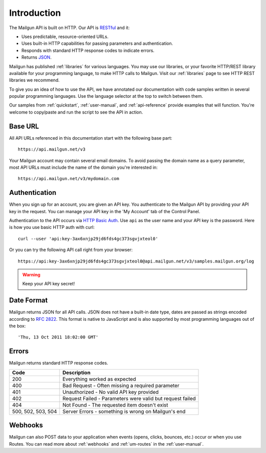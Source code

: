 Introduction
########################

The Mailgun API is built on HTTP. Our API is RESTful_ and it:

* Uses predictable, resource-oriented URLs.
* Uses built-in HTTP capabilities for passing parameters and authentication.
* Responds with standard HTTP response codes to indicate errors.
* Returns JSON_.

Mailgun has published :ref:`libraries` for various languages. You may use our
libraries, or your favorite HTTP/REST library available for your programming
language, to make HTTP calls to Mailgun. Visit our :ref:`libraries` page to see
HTTP REST libraries we recommend.

To give you an idea of how to use the API, we have annotated our documentation
with code samples written in several popular programming languages. Use the language
selector at the top to switch between them.

Our samples from :ref:`quickstart`, :ref:`user-manual`, and :ref:`api-reference` provide
examples that will function. You're welcome to copy/paste and run the script to see the API in action.

.. _RESTful: http://en.wikipedia.org/wiki/Representational_State_Transfer
.. _JSON: http://en.wikipedia.org/wiki/Json objects

Base URL
~~~~~~~~~~~~~~~~~~~~~~~~~

All API URLs referenced in this documentation start with the following
base part::

    https://api.mailgun.net/v3

Your Mailgun account may contain several email domains. To avoid passing
the domain name as a query parameter, most API URLs must include the name of
the domain you're interested in::

    https://api.mailgun.net/v3/mydomain.com

.. index:: Authentication

Authentication
~~~~~~~~~~~~~~~~~~~~~~~~~

When you sign up for an account, you are given an API key.  You authenticate to the Mailgun API by providing your API key in the request. You can manage your API key in the 'My Account' tab of the Control Panel.

Authentication to the API occurs via `HTTP Basic Auth`_. Use ``api`` as the user
name and your API key is the password. Here is how you use basic HTTP auth with curl::

    curl --user 'api:key-3ax6xnjp29jd6fds4gc373sgvjxteol0'

Or you can try the following API call right from your browser::

    https://api:key-3ax6xnjp29jd6fds4gc373sgvjxteol0@api.mailgun.net/v3/samples.mailgun.org/log

.. warning:: Keep your API key secret!

.. _HTTP Basic Auth: http://en.wikipedia.org/wiki/Basic_access_authentication

.. _date-format:

Date Format
~~~~~~~~~~~~~~~~~~~~~~~~~

Mailgun returns JSON for all API calls. JSON does not have a built-in date type, dates are
passed as strings encoded according to :rfc:`2822#page-14`. This format is native to
JavaScript and is also supported by most programming languages out of the
box::

    'Thu, 13 Oct 2011 18:02:00 GMT'

.. index:: Errors

Errors
~~~~~~~~~~~~~~~~~~~~~~~~~

Mailgun returns standard HTTP response codes.

.. container:: ptable

 ================== ==========================================================
 Code               Description
 ================== ==========================================================
 200                Everything worked as expected
 400                Bad Request - Often missing a required parameter
 401                Unauthorized - No valid API key provided
 402                Request Failed - Parameters were valid but request failed
 404                Not Found - The requested item doesn't exist
 500, 502, 503, 504 Server Errors - something is wrong on Mailgun's end
 ================== ==========================================================

Webhooks
~~~~~~~~~~~~~~~~~~~~~~~~~

Mailgun can also POST data to your application when events (opens, clicks, bounces, etc.) occur or when you use Routes.  You can read more about :ref:`webhooks` and :ref:`um-routes` in the :ref:`user-manual`.
